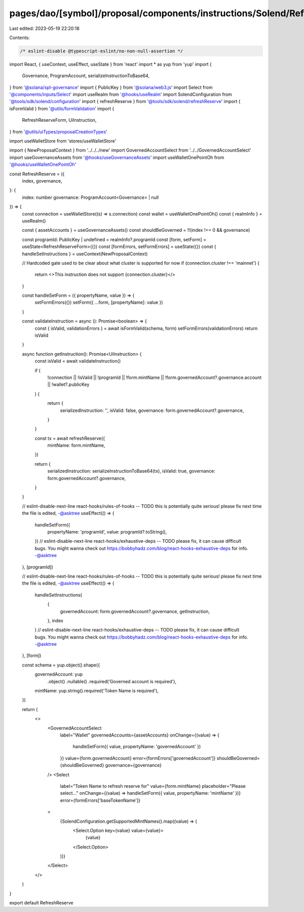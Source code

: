 pages/dao/[symbol]/proposal/components/instructions/Solend/RefreshReserve.tsx
=============================================================================

Last edited: 2023-05-19 22:20:18

Contents:

.. code-block:: tsx

    /* eslint-disable @typescript-eslint/no-non-null-assertion */
import React, { useContext, useEffect, useState } from 'react'
import * as yup from 'yup'
import {
  Governance,
  ProgramAccount,
  serializeInstructionToBase64,
} from '@solana/spl-governance'
import { PublicKey } from '@solana/web3.js'
import Select from '@components/inputs/Select'
import useRealm from '@hooks/useRealm'
import SolendConfiguration from '@tools/sdk/solend/configuration'
import { refreshReserve } from '@tools/sdk/solend/refreshReserve'
import { isFormValid } from '@utils/formValidation'
import {
  RefreshReserveForm,
  UiInstruction,
} from '@utils/uiTypes/proposalCreationTypes'

import useWalletStore from 'stores/useWalletStore'

import { NewProposalContext } from '../../../new'
import GovernedAccountSelect from '../../GovernedAccountSelect'
import useGovernanceAssets from '@hooks/useGovernanceAssets'
import useWalletOnePointOh from '@hooks/useWalletOnePointOh'

const RefreshReserve = ({
  index,
  governance,
}: {
  index: number
  governance: ProgramAccount<Governance> | null
}) => {
  const connection = useWalletStore((s) => s.connection)
  const wallet = useWalletOnePointOh()
  const { realmInfo } = useRealm()

  const { assetAccounts } = useGovernanceAssets()
  const shouldBeGoverned = !!(index !== 0 && governance)

  const programId: PublicKey | undefined = realmInfo?.programId
  const [form, setForm] = useState<RefreshReserveForm>({})
  const [formErrors, setFormErrors] = useState({})
  const { handleSetInstructions } = useContext(NewProposalContext)

  // Hardcoded gate used to be clear about what cluster is supported for now
  if (connection.cluster !== 'mainnet') {
    return <>This instruction does not support {connection.cluster}</>
  }

  const handleSetForm = ({ propertyName, value }) => {
    setFormErrors({})
    setForm({ ...form, [propertyName]: value })
  }

  const validateInstruction = async (): Promise<boolean> => {
    const { isValid, validationErrors } = await isFormValid(schema, form)
    setFormErrors(validationErrors)
    return isValid
  }

  async function getInstruction(): Promise<UiInstruction> {
    const isValid = await validateInstruction()

    if (
      !connection ||
      !isValid ||
      !programId ||
      !form.mintName ||
      !form.governedAccount?.governance.account ||
      !wallet?.publicKey
    ) {
      return {
        serializedInstruction: '',
        isValid: false,
        governance: form.governedAccount?.governance,
      }
    }

    const tx = await refreshReserve({
      mintName: form.mintName,
    })

    return {
      serializedInstruction: serializeInstructionToBase64(tx),
      isValid: true,
      governance: form.governedAccount?.governance,
    }
  }

  // eslint-disable-next-line react-hooks/rules-of-hooks -- TODO this is potentially quite serious! please fix next time the file is edited, -@asktree
  useEffect(() => {
    handleSetForm({
      propertyName: 'programId',
      value: programId?.toString(),
    })
    // eslint-disable-next-line react-hooks/exhaustive-deps -- TODO please fix, it can cause difficult bugs. You might wanna check out https://bobbyhadz.com/blog/react-hooks-exhaustive-deps for info. -@asktree
  }, [programId])

  // eslint-disable-next-line react-hooks/rules-of-hooks -- TODO this is potentially quite serious! please fix next time the file is edited, -@asktree
  useEffect(() => {
    handleSetInstructions(
      {
        governedAccount: form.governedAccount?.governance,
        getInstruction,
      },
      index
    )
    // eslint-disable-next-line react-hooks/exhaustive-deps -- TODO please fix, it can cause difficult bugs. You might wanna check out https://bobbyhadz.com/blog/react-hooks-exhaustive-deps for info. -@asktree
  }, [form])

  const schema = yup.object().shape({
    governedAccount: yup
      .object()
      .nullable()
      .required('Governed account is required'),
    mintName: yup.string().required('Token Name is required'),
  })

  return (
    <>
      <GovernedAccountSelect
        label="Wallet"
        governedAccounts={assetAccounts}
        onChange={(value) => {
          handleSetForm({ value, propertyName: 'governedAccount' })
        }}
        value={form.governedAccount}
        error={formErrors['governedAccount']}
        shouldBeGoverned={shouldBeGoverned}
        governance={governance}
      />
      <Select
        label="Token Name to refresh reserve for"
        value={form.mintName}
        placeholder="Please select..."
        onChange={(value) => handleSetForm({ value, propertyName: 'mintName' })}
        error={formErrors['baseTokenName']}
      >
        {SolendConfiguration.getSupportedMintNames().map((value) => (
          <Select.Option key={value} value={value}>
            {value}
          </Select.Option>
        ))}
      </Select>
    </>
  )
}

export default RefreshReserve


